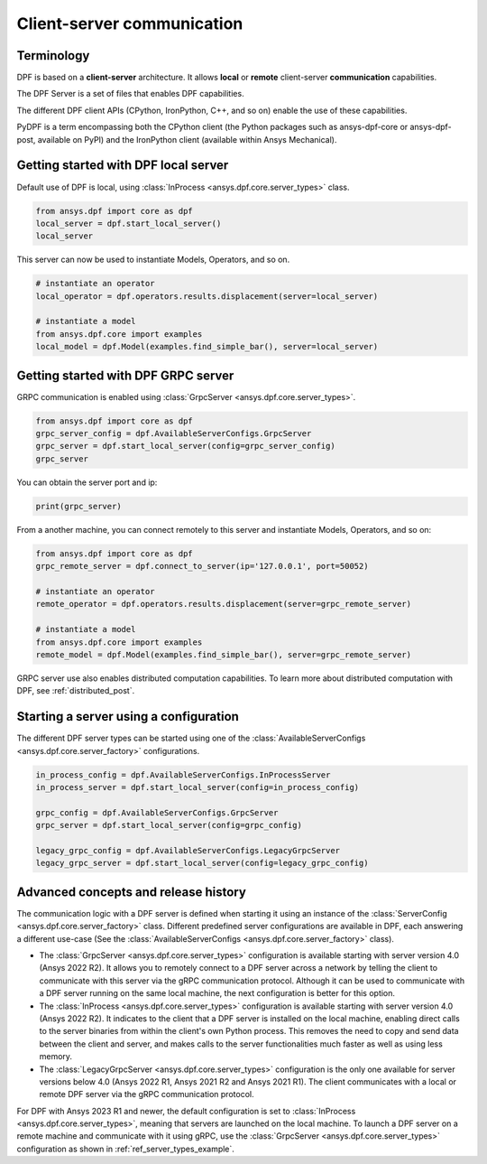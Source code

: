 .. _user_guide_server_types:

===========================
Client-server communication
===========================

Terminology
-----------

DPF is based on a **client-server** architecture. It allows **local** or **remote**
client-server **communication** capabilities.

The DPF Server is a set of files that enables DPF capabilities.

The different DPF client APIs (CPython, IronPython, C++, and so on) enable the use
of these capabilities.

PyDPF is a term encompassing both the CPython client
(the Python packages such as ansys-dpf-core or ansys-dpf-post, available on PyPI)
and the IronPython client (available within Ansys Mechanical).


Getting started with DPF local server
-------------------------------------

Default use of DPF is local, using :class:`InProcess <ansys.dpf.core.server_types>` class.

.. code-block::
	   
    from ansys.dpf import core as dpf
    local_server = dpf.start_local_server()
    local_server

.. rst-class:: sphx-glr-script-out

 .. code-block:: none
 
    <ansys.dpf.core.server_types.InProcessServer object at ...>

This server can now be used to instantiate Models, Operators, and so on.

.. code-block::
	
    # instantiate an operator
    local_operator = dpf.operators.results.displacement(server=local_server)
	
    # instantiate a model
    from ansys.dpf.core import examples
    local_model = dpf.Model(examples.find_simple_bar(), server=local_server)
	

Getting started with DPF GRPC server
------------------------------------

GRPC communication is enabled using :class:`GrpcServer <ansys.dpf.core.server_types>`. 

.. code-block::
	   
    from ansys.dpf import core as dpf
    grpc_server_config = dpf.AvailableServerConfigs.GrpcServer
    grpc_server = dpf.start_local_server(config=grpc_server_config)
    grpc_server

.. rst-class:: sphx-glr-script-out

 .. code-block:: none
 
    <ansys.dpf.core.server_types.GrpcServer object at ...>

You can obtain the server port and ip:

.. code-block::

    print(grpc_server)
	
.. rst-class:: sphx-glr-script-out

 .. code-block:: none

    DPF Server: {'server_ip': '127.0.0.1', 'server_port': 50052, 'server_process_id': 9999, 'server_version': '6.0', 'os': 'nt'}
	
From a another machine, you can connect remotely to this server and instantiate Models, Operators, and so on:

.. code-block::
	   
    from ansys.dpf import core as dpf
    grpc_remote_server = dpf.connect_to_server(ip='127.0.0.1', port=50052)
    
    # instantiate an operator
    remote_operator = dpf.operators.results.displacement(server=grpc_remote_server)
    
    # instantiate a model
    from ansys.dpf.core import examples
    remote_model = dpf.Model(examples.find_simple_bar(), server=grpc_remote_server)
	
GRPC server use also enables distributed computation capabilities. To learn more about 
distributed computation with DPF, see :ref:`distributed_post`.
	

Starting a server using a configuration
---------------------------------------

The different DPF server types can be started using one of the 
:class:`AvailableServerConfigs <ansys.dpf.core.server_factory>` configurations. 

.. code-block::
    
    in_process_config = dpf.AvailableServerConfigs.InProcessServer
    in_process_server = dpf.start_local_server(config=in_process_config)
    
    grpc_config = dpf.AvailableServerConfigs.GrpcServer
    grpc_server = dpf.start_local_server(config=grpc_config)
    
    legacy_grpc_config = dpf.AvailableServerConfigs.LegacyGrpcServer
    legacy_grpc_server = dpf.start_local_server(config=legacy_grpc_config)


Advanced concepts and release history
-------------------------------------

The communication logic with a DPF server is defined when starting it using
an instance of the :class:`ServerConfig <ansys.dpf.core.server_factory>` class.
Different predefined server configurations are available in DPF,
each answering a different use-case
(See the :class:`AvailableServerConfigs <ansys.dpf.core.server_factory>` class).

- The :class:`GrpcServer <ansys.dpf.core.server_types>` configuration is available starting 
  with server version 4.0 (Ansys 2022 R2).
  It allows you to remotely connect to a DPF server across a network by telling the client
  to communicate with this server via the gRPC communication protocol.
  Although it can be used to communicate with a DPF server running on the same local machine, the next configuration is better for this option.
- The :class:`InProcess <ansys.dpf.core.server_types>` configuration is available starting 
  with server version 4.0 (Ansys 2022 R2).
  It indicates to the client that a DPF server is installed on the local machine, enabling direct 
  calls to the server binaries from within the client's own Python process.
  This removes the need to copy and send data between the client and server, and makes calls
  to the server functionalities much faster as well as using less memory.
- The :class:`LegacyGrpcServer <ansys.dpf.core.server_types>` configuration is the only one 
  available for server versions below 4.0
  (Ansys 2022 R1, Ansys 2021 R2 and Ansys 2021 R1).
  The client communicates with a local or remote DPF server via the gRPC communication protocol.

For DPF with Ansys 2023 R1 and newer, the default configuration is set to :class:`InProcess <ansys.dpf.core.server_types>`,
meaning that servers are launched on the local machine.
To launch a DPF server on a remote machine and communicate with it using gRPC, use
the :class:`GrpcServer <ansys.dpf.core.server_types>` configuration as shown in :ref:`ref_server_types_example`.
